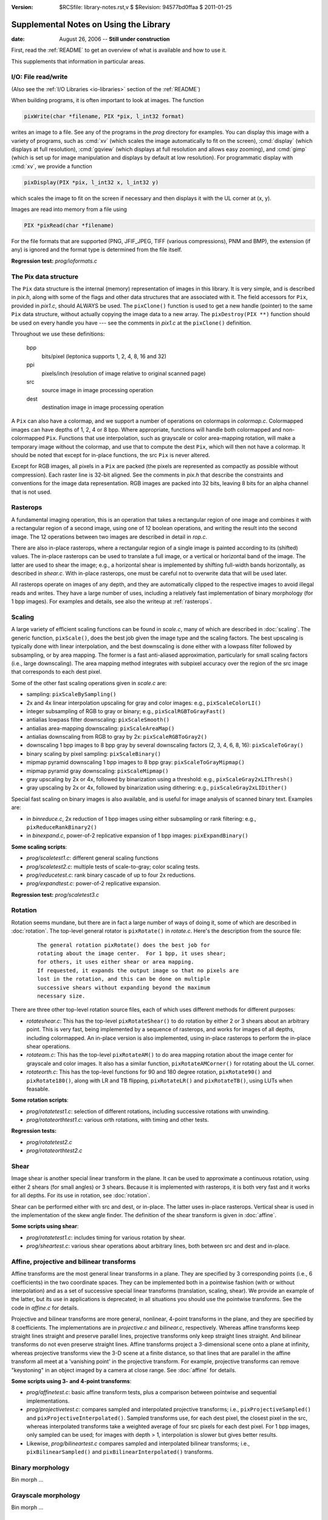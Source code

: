 :version: $RCSfile: library-notes.rst,v $ $Revision: 94577bd0ffaa $ $Date: 2011/01/25 01:57:48 $

.. default-role:: fs

.. _library-notes:

=========================================
 Supplemental Notes on Using the Library
=========================================

:date: August 26, 2006 -- **Still under construction**

First, read the :ref:`README` to get an overview of what is available and how
to use it.

This supplements that information in particular areas.


I/O: File read/write
====================

(Also see the :ref:`I/O Libraries <io-libraries>` section of the
:ref:`README`)

When building programs, it is often important to look at images. The
function

.. sourcecode:: c

   pixWrite(char *filename, PIX *pix, l_int32 format)

writes an image to a file. See any of the programs in the `prog`
directory for examples. You can display this image with a variety of
programs, such as :cmd:`xv` (which scales the image automatically to fit
on the screen), :cmd:`display` (which displays at full resolution),
:cmd:`gqview` (which displays at full resolution and allows easy
zooming), and :cmd:`gimp` (which is set up for image manipulation and
displays by default at low resolution). For programmatic display with
:cmd:`xv`, we provide a function

.. sourcecode:: c

   pixDisplay(PIX *pix, l_int32 x, l_int32 y)

which scales the image to fit on the screen if necessary and then
displays it with the UL corner at (x, y).

Images are read into memory from a file using

.. sourcecode:: c

   PIX *pixRead(char *filename)

For the file formats that are supported (PNG, JFIF_JPEG, TIFF (various
compressions), PNM and BMP), the extension (if any) is ignored and the
format type is determined from the file itself.

**Regression test:** `prog/ioformats.c`


The Pix data structure
======================

The ``Pix`` data structure is the internal (memory) representation of
images in this library. It is very simple, and is described in `pix.h`,
along with some of the flags and other data structures that are
associated with it. The field accessors for ``Pix``, provided in
`pix1.c`, should ALWAYS be used. The ``pixClone()`` function is used to
get a new handle (pointer) to the same ``Pix`` data structure, without
actually copying the image data to a new array. The ``pixDestroy(PIX
**)`` function should be used on every handle you have --- see the
comments in `pix1.c` at the ``pixClone()`` definition.

Throughout we use these definitions:

   bpp
      bits/pixel  (leptonica supports 1, 2, 4, 8, 16 and 32)
   ppi
      pixels/inch  (resolution of image relative to original scanned page)
   src
      source image in image processing operation
   dest
      destination image in image processing operation

A ``Pix`` can also have a colormap, and we support a number of
operations on colormaps in `colormap.c`. Colormapped images can have
depths of 1, 2, 4 or 8 bpp. Where appropriate, functions will handle
both colormapped and non-colormapped ``Pix``. Functions that use
interpolation, such as grayscale or color area-mapping rotation, will
make a temporary image without the colormap, and use that to compute the
dest ``Pix``, which will then not have a colormap. It should be noted
that except for in-place functions, the src ``Pix`` is never altered.

Except for RGB images, all pixels in a ``Pix`` are packed (the pixels
are represented as compactly as possible without compression). Each
raster line is 32-bit aligned. See the comments in `pix.h` that describe
the constraints and conventions for the image data representation. RGB
images are packed into 32 bits, leaving 8 bits for an alpha channel that
is not used.


Rasterops
=========

A fundamental imaging operation, this is an operation that takes a
rectangular region of one image and combines it with a rectangular
region of a second image, using one of 12 boolean operations, and
writing the result into the second image. The 12 operations between two
images are described in detail in `rop.c`.

There are also in-place rasterops, where a rectangular region of a
single image is painted according to its (shifted) values. The in-place
rasterops can be used to translate a full image, or a vertical or
horizontal band of the image. The latter are used to shear the image;
e.g., a horizontal shear is implemented by shifting full-width bands
horizontally, as described in `shear.c`. With in-place rasterops, one
must be careful not to overwrite data that will be used later.

All rasterops operate on images of any depth, and they are automatically
clipped to the respective images to avoid illegal reads and writes.
They have a large number of uses, including a relatively fast
implementation of binary morphology (for 1 bpp images). For examples and
details, see also the writeup at :ref:`rasterops`.


Scaling
=======

A large variety of efficient scaling functions can be found in
`scale.c`, many of which are described in :doc:`scaling`. The generic
function, ``pixScale()``, does the best job given the image type and the
scaling factors. The best upscaling is typically done with linear
interpolation, and the best downscaling is done either with a lowpass
filter followed by subsampling, or by area mapping. The former is a fast
anti-aliased approximation, particularly for small scaling factors
(i.e., large downscaling). The area mapping method integrates with
subpixel accuracy over the region of the src image that corresponds to
each dest pixel.

Some of the other fast scaling operations given in `scale.c` are:

+ sampling: ``pixScaleBySampling()``
+ 2x and 4x linear interpolation upscaling for gray and color images:
  e.g., ``pixScaleColorLI()``
+ integer subsampling of RGB to gray or binary; e.g.,
  ``pixScalRGBToGrayFast()``
+ antialias lowpass filter downscaling: ``pixScaleSmooth()``
+ antialias area-mapping downscaling: ``pixScaleAreaMap()``
+ antialias downscaling from RGB to gray by 2x: ``pixScaleRGBToGray2()``
+ downscaling 1 bpp images to 8 bpp gray by several downscaling
  factors (2, 3, 4, 6, 8, 16): ``pixScaleToGray()``
+ binary scaling by pixel sampling: ``pixScaleBinary()``
+ mipmap pyramid downscaling 1 bpp images to 8 bpp gray:
  ``pixScaleToGrayMipmap()``
+ mipmap pyramid gray downscaling: ``pixScaleMipmap()``
+ gray upscaling by 2x or 4x, followed by binarization using a
  threshold: e.g., ``pixScaleGray2xLIThresh()``
+ gray upscaling by 2x or 4x, followed by binarization using
  dithering: e.g., ``pixScaleGray2xLIDither()``

Special fast scaling on binary images is also available, and is useful
for image analysis of scanned binary text. Examples are:

+ in `binreduce.c`, 2x reduction of 1 bpp images using either
  subsampling or rank filtering: e.g., ``pixReduceRankBinary2()``
+ in `binexpand.c`, power-of-2 replicative expansion of 1 bpp images:
  ``pixExpandBinary()``

**Some scaling scripts**:

+ `prog/scaletest1.c`: different general scaling functions
+ `prog/scaletest2.c`: multiple tests of scale-to-gray; color scaling
  tests.
+ `prog/reducetest.c`: rank binary cascade of up to four 2x reductions.
+ `prog/expandtest.c`: power-of-2 replicative expansion.

**Regression test:** `prog/scaletest3.c`


Rotation
========

Rotation seems mundane, but there are in fact a large number of ways of
doing it, some of which are described in :doc:`rotation`. The top-level
general rotator is ``pixRotate()`` in `rotate.c`. Here's the description
from the source file:

   ::

      The general rotation pixRotate() does the best job for
      rotating about the image center.  For 1 bpp, it uses shear;
      for others, it uses either shear or area mapping.
      If requested, it expands the output image so that no pixels are
      lost in the rotation, and this can be done on multiple
      successive shears without expanding beyond the maximum
      necessary size.
            

There are three other top-level rotation source files, each of which
uses different methods for different purposes:

+ `rotateshear.c`: This has the top-level ``pixRotateShear()`` to do
  rotation by either 2 or 3 shears about an arbitrary point. This is
  very fast, being implemented by a sequence of rasterops, and works for
  images of all depths, including colormapped. An in-place version is
  also implemented, using in-place rasterops to perform the in-place
  shear operations.

+ `rotateam.c`: This has the top-level ``pixRotateAM()`` to do area
  mapping rotation about the image center for grayscale and color
  images. It also has a similar function, ``pixRotateAMCorner()`` for
  rotating about the UL corner.

+ `rotateorth.c`: This has the top-level functions for 90 and 180 degree
  rotation, ``pixRotate90()`` and ``pixRotate180()``, along with LR and
  TB flipping, ``pixRotateLR()`` and ``pixRotateTB()``, using LUTs when
  feasable.

**Some rotation scripts**:

+ `prog/rotatetest1.c`: selection of different rotations, including
  successive rotations with unwinding.

+ `prog/rotateorthtest1.c`: various orth rotations, with timing and
  other tests.

**Regression tests:**

+ `prog/rotatetest2.c`
+ `prog/rotateorthtest2.c`


Shear
=====

Image shear is another special linear transform in the plane. It can be
used to approximate a continuous rotation, using either 2 shears (for
small angles) or 3 shears. Because it is implemented with rasterops, it
is both very fast and it works for all depths. For its use in rotation,
see :doc:`rotation`.

Shear can be performed either with src and dest, or in-place. The latter
uses in-place rasterops. Vertical shear is used in the implementation of
the skew angle finder. The definition of the shear transform is given in
:doc:`affine`.

**Some scripts using shear**:

+ `prog/rotatetest1.c`: includes timing for various rotation by shear.

+ `prog/sheartest.c`: various shear operations about arbitrary lines,
  both between src and dest and in-place.


Affine, projective and bilinear transforms
==========================================

Affine transforms are the most general linear transforms in a
plane. They are specified by 3 corresponding points (i.e., 6
coefficients) in the two coordinate spaces. They can be implemented both
in a pointwise fashion (with or without interpolation) and as a set of
successive special linear transforms (translation, scaling, shear). We
provide an example of the latter, but its use in applications is
deprecated; in all situations you should use the pointwise
transforms. See the code in `affine.c` for details.

Projective and bilinear transforms are more general, nonlinear, 4-point
transforms in the plane, and they are specified by 8 coefficients. The
implementations are in `projective.c` and `bilinear.c`,
respectively. Whereas affine transforms keep straight lines straight and
preserve parallel lines, projective transforms only keep straight lines
straight. And bilinear transforms do not even preserve straight
lines. Affine transforms project a 3-dimensional scene onto a plane at
infinity, whereas projective transforms view the 3-D scene at a finite
distance, so that lines that are parallel in the affine transform all
meet at a 'vanishing point' in the projective transform. For example,
projective transforms can remove "keystoning" in an object imaged by a
camera at close range. See :doc:`affine` for details.

**Some scripts using 3- and 4-point transforms**:

+ `prog/affinetest.c`: basic affine transform tests, plus a comparison
  between pointwise and sequential implementations.

+ `prog/projectivetest.c`: compares sampled and interpolated projective
  transforms; i.e., ``pixProjectiveSampled()`` and
  ``pixProjectiveInterpolated()``. Sampled transforms use, for each dest
  pixel, the closest pixel in the src, whereas interpolated transforms
  take a weighted average of four src pixels for each dest pixel. For 1
  bpp images, only sampled can be used; for images with depth > 1,
  interpolation is slower but gives better results.

+ Likewise, `prog/bilineartest.c` compares sampled and interpolated
  bilinear transforms; i.e., ``pixBilinearSampled()`` and
  ``pixBilinearInterpolated()`` transforms.


Binary morphology
=================

Bin morph ...


Grayscale morphology
====================

Bin morph ...


Block convolution
=================

Block convolution is my term for a convolution, applied to a grayscale
image, using a rectangular kernel with constant value. For this case,
the so-called "integral image" formulation can be used to compute the
convolution in a time that is independent of the size of the convolving
kernel. To do this, it is necessary to precompute an accumulation matrix
from which each value in the dest can be computed by adding (or
subtracting) four entries in the matrix. For details, see range. See
:doc:`convolution`. Using the same technique, it is also possible to
apply a rank order filter with a rectangular kernel to binary images,
again in a time independent of the size of the kernel.


Connected components
====================

Conn comps ...

..
   Local Variables:
   coding: utf-8
   mode: rst
   indent-tabs-mode: nil
   sentence-end-double-space: t
   fill-column: 72
   mode: auto-fill
   standard-indent: 3
   tab-stop-list: (3 6 9 12 15 18 21 24 27 30 33 36 39 42 45 48 51 54 57 60)
   End:
